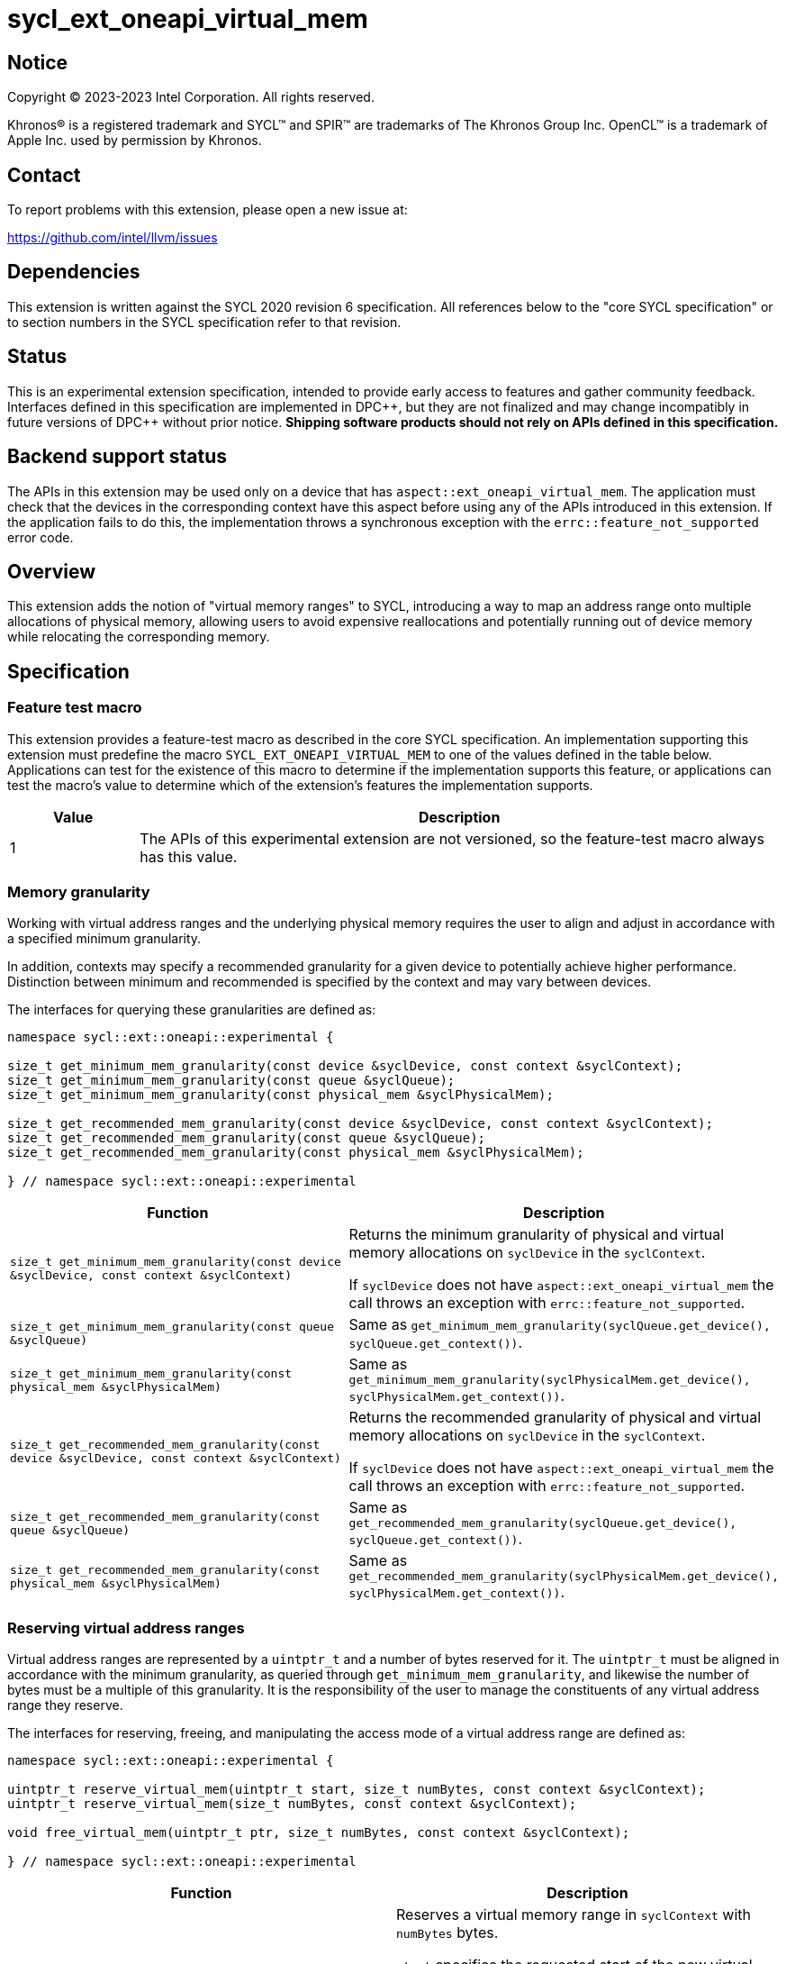 = sycl_ext_oneapi_virtual_mem

:source-highlighter: coderay
:coderay-linenums-mode: table

// This section needs to be after the document title.
:doctype: book
:toc2:
:toc: left
:encoding: utf-8
:lang: en
:dpcpp: pass:[DPC++]

// Set the default source code type in this document to C++,
// for syntax highlighting purposes.  This is needed because
// docbook uses c++ and html5 uses cpp.
:language: {basebackend@docbook:c++:cpp}


== Notice

[%hardbreaks]
Copyright (C) 2023-2023 Intel Corporation.  All rights reserved.

Khronos(R) is a registered trademark and SYCL(TM) and SPIR(TM) are trademarks
of The Khronos Group Inc.  OpenCL(TM) is a trademark of Apple Inc. used by
permission by Khronos.


== Contact

To report problems with this extension, please open a new issue at:

https://github.com/intel/llvm/issues


== Dependencies

This extension is written against the SYCL 2020 revision 6 specification.  All
references below to the "core SYCL specification" or to section numbers in the
SYCL specification refer to that revision.


== Status

This is an experimental extension specification, intended to provide early
access to features and gather community feedback.  Interfaces defined in this
specification are implemented in {dpcpp}, but they are not finalized and may
change incompatibly in future versions of {dpcpp} without prior notice.
*Shipping software products should not rely on APIs defined in this
specification.*


== Backend support status

The APIs in this extension may be used only on a device that has
`aspect::ext_oneapi_virtual_mem`.  The application must check that the devices
in the corresponding context have this aspect before using any of the APIs
introduced in this extension.  If the application fails to do this, the
implementation throws a synchronous exception with the
`errc::feature_not_supported` error code.

== Overview

This extension adds the notion of "virtual memory ranges" to SYCL, introducing
a way to map an address range onto multiple allocations of physical memory,
allowing users to avoid expensive reallocations and potentially running out of
device memory while relocating the corresponding memory.


== Specification

=== Feature test macro

This extension provides a feature-test macro as described in the core SYCL
specification.  An implementation supporting this extension must predefine the
macro `SYCL_EXT_ONEAPI_VIRTUAL_MEM` to one of the values defined in the table
below.  Applications can test for the existence of this macro to determine if
the implementation supports this feature, or applications can test the macro's
value to determine which of the extension's features the implementation
supports.

[%header,cols="1,5"]
|===
|Value
|Description

|1
|The APIs of this experimental extension are not versioned, so the
 feature-test macro always has this value.
|===


=== Memory granularity

Working with virtual address ranges and the underlying physical memory requires
the user to align and adjust in accordance with a specified minimum granularity.

In addition, contexts may specify a recommended granularity for a given device
to potentially achieve higher performance. Distinction between minimum and
recommended is specified by the context and may vary between devices.

The interfaces for querying these granularities are defined as:

```c++
namespace sycl::ext::oneapi::experimental {

size_t get_minimum_mem_granularity(const device &syclDevice, const context &syclContext);
size_t get_minimum_mem_granularity(const queue &syclQueue);
size_t get_minimum_mem_granularity(const physical_mem &syclPhysicalMem);

size_t get_recommended_mem_granularity(const device &syclDevice, const context &syclContext);
size_t get_recommended_mem_granularity(const queue &syclQueue);
size_t get_recommended_mem_granularity(const physical_mem &syclPhysicalMem);

} // namespace sycl::ext::oneapi::experimental
```

[frame="topbot",options="header,footer"]
|=====================
|Function |Description

|`size_t get_minimum_mem_granularity(const device &syclDevice, const context &syclContext)` |
Returns the minimum granularity of physical and virtual memory allocations on
`syclDevice` in the `syclContext`.

If `syclDevice` does not have `aspect::ext_oneapi_virtual_mem` the call throws
an exception with `errc::feature_not_supported`.

|`size_t get_minimum_mem_granularity(const queue &syclQueue)` |
Same as `get_minimum_mem_granularity(syclQueue.get_device(), syclQueue.get_context())`.

|`size_t get_minimum_mem_granularity(const physical_mem &syclPhysicalMem)` |
Same as `get_minimum_mem_granularity(syclPhysicalMem.get_device(), syclPhysicalMem.get_context())`.

|`size_t get_recommended_mem_granularity(const device &syclDevice, const context &syclContext)` |
Returns the recommended granularity of physical and virtual memory allocations
on `syclDevice` in the `syclContext`.

If `syclDevice` does not have `aspect::ext_oneapi_virtual_mem` the call throws
an exception with `errc::feature_not_supported`.

|`size_t get_recommended_mem_granularity(const queue &syclQueue)` |
Same as `get_recommended_mem_granularity(syclQueue.get_device(), syclQueue.get_context())`.

|`size_t get_recommended_mem_granularity(const physical_mem &syclPhysicalMem)` |
Same as `get_recommended_mem_granularity(syclPhysicalMem.get_device(), syclPhysicalMem.get_context())`.

|=====================

=== Reserving virtual address ranges

Virtual address ranges are represented by a `uintptr_t` and a number of bytes
reserved for it. The `uintptr_t` must be aligned in accordance with the minimum
granularity, as queried through `get_minimum_mem_granularity`, and likewise the
number of bytes must be a multiple of this granularity. It is the responsibility
of the user to manage the constituents of any virtual address range they
reserve.

The interfaces for reserving, freeing, and manipulating the access mode of a
virtual address range are defined as:

```c++
namespace sycl::ext::oneapi::experimental {

uintptr_t reserve_virtual_mem(uintptr_t start, size_t numBytes, const context &syclContext);
uintptr_t reserve_virtual_mem(size_t numBytes, const context &syclContext);

void free_virtual_mem(uintptr_t ptr, size_t numBytes, const context &syclContext);

} // namespace sycl::ext::oneapi::experimental
```

[frame="topbot",options="header,footer"]
|=====================
|Function |Description

|`uintptr_t reserve_virtual_mem(uintptr_t start, size_t numBytes, const context &syclContext)` |
Reserves a virtual memory range in `syclContext` with `numBytes` bytes.

`start` specifies the requested start of the new virtual memory range
reservation. If the implementation is unable to reserve the virtual memory range
at the specified address, the implementation will pick another suitable address.

`start` must be aligned in accordance with the minimum granularity, as returned
by a call to `get_minimum_mem_granularity`. Likewise, `numBytes` must be a
multiple of the granularity. Attempting to call this function without meeting
these requirements results in undefined behavior.

If any of the devices in `syclContext` does not have
`aspect::ext_oneapi_virtual_mem` the call throws an exception with
`errc::feature_not_supported`.

|`uintptr_t reserve_virtual_mem(size_t numBytes, const context &syclContext)` |
Same as `reserve_virtual_mem(0, numBytes, syclContext)`.

|`void free_virtual_mem(uintptr_t ptr, size_t numBytes, const context &syclContext)` |
Frees a virtual memory range specified by `ptr` and `numBytes`. `ptr` must be
the same as returned by a call to `reserve_virtual_mem` and `numBytes` must be
the same as the size of the range specified in the reservation call.

The virtual memory range must not currently be mapped to physical memory. A call
to this function with a mapped virtual memory range results in undefined
behavior.

|=====================


=== Physical memory representation

:crs: https://registry.khronos.org/SYCL/specs/sycl-2020/html/sycl-2020.html#sec:reference-semantics

To represent the underlying physical device memory a virtual address is mapped,
the `physical_mem` class is added. This new class is defined as:

```c++
namespace sycl::ext::oneapi::experimental {

enum class address_access_mode : /*unspecified*/ {
  none,
  read,
  read_write
};

class physical_mem {
public:
  physical_mem(const device &syclDevice, const context &syclContext, size_t numBytes);
  physical_mem(const queue &syclQueue, size_t numBytes);

  /* -- common interface members -- */

  void *map(uintptr_t ptr, size_t numBytes, size_t offset = 0) const;
  void *map(uintptr_t ptr, size_t numBytes, address_access_mode mode, size_t offset = 0) const;

  context get_context() const;
  device get_device() const;

  size_t size() const noexcept;
};

} // namespace sycl::ext::oneapi::experimental
```

`physical_mem` has common reference semantics, as described in
{crs}[section 4.5.2. Common reference semantics].

[frame="topbot",options="header,footer"]
|============================
|Member function |Description

|`physical_mem(const device &syclDevice, const context &syclContext, size_t numBytes)` |
Constructs a `physical_mem` instance using the `syclDevice` provided. This
device must either be contained by `syclContext` or it must be a descendent
device of some device that is contained by that context, otherwise this function
throws a synchronous exception with the `errc::invalid` error code.

This will allocate `numBytes` of physical memory on the device. `numBytes` must
be a multiple of the minimum granularity, as returned by a call to
`get_minimum_mem_granularity`

|`physical_mem(const queue &syclQueue, size_t numBytes)` |
Same as `physical_mem(syclQueue.get_device(), syclQueue.get_context, numBytes)`.

|`void *map(uintptr_t ptr, size_t numBytes, size_t offset = 0)` |
Same as `map(ptr, numBytes, address_access_mode::none, offset)`.

|`void *map(uintptr_t ptr, size_t numBytes, address_access_mode mode, size_t offset = 0)` |
Maps a virtual memory range, specified by `ptr` and `numBytes`, to the physical
memory corresponding to this instance of `physical_mem`, starting at an offset
of `offset` bytes.

If `mode` is `address_access_mode::read` or `address_access_mode::read_write`
the returned pointer is accessible after the call as read-only or read-write
respectively. Otherwise, it considered inaccessible and accessing it will result
in undefined behavior.

Writing to any address in the virtual memory range with access mode set to
`access_mode::read` results in undefined behavior.

An accessible pointer behaves the same as a pointer to device USM memory and can
be used in place of a device USM pointer in any interface accepting one.

|`context get_context() const` |
Returns the SYCL context associated with the instance of `physical_mem`.

|`device get_device() const` |
Returns the SYCL device associated with the instance of `physical_mem`.

|`size_t size() const` |
Returns the size of the corresponding physical memory in bytes.

|============================

Virtual memory address ranges are mapped to the a `physical_mem` through the
`map` member functions, where the access mode can also be specified.
To further get or set the access mode of a mapped virtual address range, the
user does not need to know the associated `physical_mem` and can just call the
following free functions.

```c++
namespace sycl::ext::oneapi::experimental {

void set_access_mode(const void *ptr, size_t numBytes, address_access_mode mode, const context &syclContext);

address_access_mode get_access_mode(const void *ptr, size_t numBytes, const context &syclContext);

void unmap(const void *ptr, size_t numBytes, const context &syclContext);

} // namespace sycl::ext::oneapi::experimental
```

[frame="topbot",options="header,footer"]
|=====================
|Function |Description

|`void set_access_mode(const void *ptr, size_t numBytes, address_access_mode mode, const context &syclContext)` |
Sets the access mode of a virtual memory range specified by `ptr` and
`numBytes`.

If `mode` is `address_access_mode::read` or `address_access_mode::read_write`
`ptr` pointer is accessible after the call as read-only or read-write
respectively. Otherwise, it is considered inaccessible and accessing it will result
in undefined behavior.

Writing to any address in the virtual memory range with access mode set to
`address_access_mode::read` results in undefined behavior.

An accessible pointer behaves the same as a pointer to device USM memory and can
be used in place of a device USM pointer in any interface accepting one.

|`address_access_mode get_access_mode(const void *ptr, size_t numBytes, const context &syclContext)` |
Returns the access mode of the virtual memory range specified by `ptr` and
`numBytes`.

|`void unmap(const void *ptr, size_t numBytes, const device &syclDevice, const context &syclContext)` |
Unmaps the range specified by `ptr` and `numBytes`. The range must have been
mapped through a call to `physical_mem::map()` prior to calling this. The range
must not be a proper sub-range of a previously mapped range, but `ptr` and
`numBytes` may span multiple contiguous ranges. `syclContext` must be the same
as the context returned by the `get_context()` member function on all the
`physical_mem` the address ranges are currently mapped to.

After this call, the full range will again be ready to be mapped through a calls
to `physical_mem::map()`.

|=====================